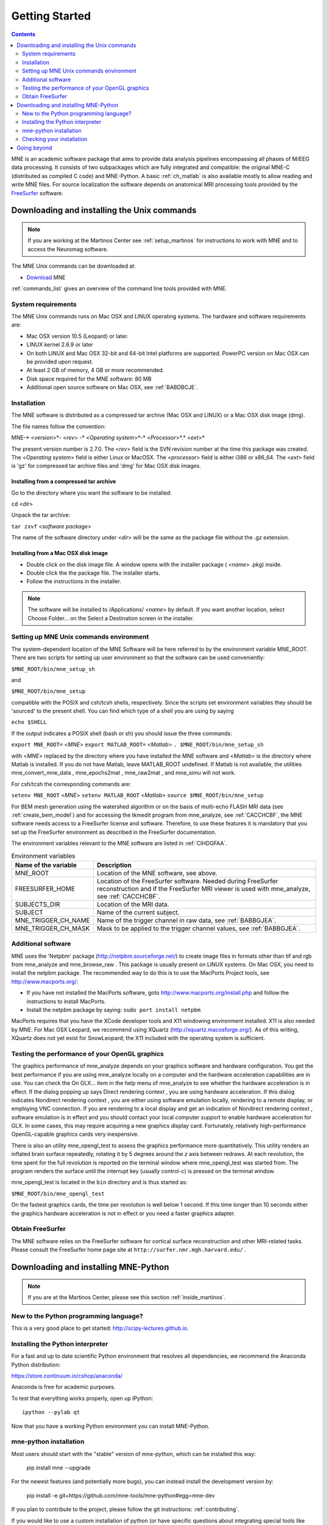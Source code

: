 .. _getting_started:

Getting Started
===============

.. contents:: Contents
   :local:
   :depth: 2

.. XXX do a Getting for both C and Python

MNE is an academic software package that aims to provide data analysis
pipelines encompassing all phases of M/EEG data processing.
It consists of two subpackages which are fully integrated
and compatible: the original MNE-C (distributed as compiled C code)
and MNE-Python. A basic :ref:`ch_matlab` is also available mostly
to allow reading and write MNE files. For source localization
the software depends on anatomical MRI processing tools provided
by the `FreeSurfer`_ software.

.. _FreeSurfer: http://surfer.nmr.mgh.harvard.edu

Downloading and installing the Unix commands
--------------------------------------------

.. note::

    If you are working at the Martinos Center see :ref:`setup_martinos`
    for instructions to work with MNE and to access the Neuromag software.

The MNE Unix commands can be downloaded at:

* `Download <http://www.nmr.mgh.harvard.edu/martinos/userInfo/data/MNE_register/index.php>`_ MNE

:ref:`commands_list` gives an overview of the command line
tools provided with MNE.

System requirements
###################

The MNE Unix commands runs on Mac OSX and LINUX operating systems.
The hardware and software requirements are:

- Mac OSX version 10.5 (Leopard) or later.

- LINUX kernel 2.6.9 or later

- On both LINUX and Mac OSX 32-bit and 64-bit Intel platforms
  are supported. PowerPC version on Mac OSX can be provided upon request.

- At least 2 GB of memory, 4 GB or more recommended.

- Disk space required for the MNE software: 80 MB

- Additional open source software on Mac OSX, see :ref:`BABDBCJE`.

Installation
############

The MNE software is distributed as a compressed tar archive
(Mac OSX and LINUX) or a Mac OSX disk image (dmg).

The file names follow the convention:

MNE-* <*version*>*- <*rev*> -* <*Operating
system*>*-* <*Processor*>*.* <*ext*>*

The present version number is 2.7.0. The <*rev*> field
is the SVN revision number at the time this package was created.
The <*Operating system*> field
is either Linux or MacOSX. The <*processor*> field
is either i386 or x86_64. The <*ext*> field
is 'gz' for compressed tar archive files and 'dmg' for
Mac OSX disk images.

Installing from a compressed tar archive
^^^^^^^^^^^^^^^^^^^^^^^^^^^^^^^^^^^^^^^^

Go to the directory where you want the software to be installed:

``cd`` <*dir*>

Unpack the tar archive:

``tar zxvf`` <*software package*>

The name of the software directory under <*dir*> will
be the same as the package file without the .gz extension.

Installing from a Mac OSX disk image
^^^^^^^^^^^^^^^^^^^^^^^^^^^^^^^^^^^^^

- Double click on the disk image file.
  A window opens with the installer package ( <*name*> .pkg)
  inside.

- Double click the the package file. The installer starts.

- Follow the instructions in the installer.

.. note::

    The software will be installed to /Applications/ <*name*> by default.
    If you want another location, select Choose Folder... on the Select a
    Destination screen in the installer.

.. _user_environment:

Setting up MNE Unix commands environment
########################################

The system-dependent location of the MNE Software will be
here referred to by the environment variable MNE_ROOT. There are
two scripts for setting up user environment so that the software
can be used conveniently:

``$MNE_ROOT/bin/mne_setup_sh``

and

``$MNE_ROOT/bin/mne_setup``

compatible with the POSIX and csh/tcsh shells, respectively. Since
the scripts set environment variables they should be 'sourced' to
the present shell. You can find which type of a shell you are using
by saying

``echo $SHELL``

If the output indicates a POSIX shell (bash or sh) you should issue
the three commands:

``export MNE_ROOT=`` <*MNE*> ``export MATLAB_ROOT=`` <*Matlab*> ``. $MNE_ROOT/bin/mne_setup_sh``

with <*MNE*> replaced
by the directory where you have installed the MNE software and <*Matlab*> is
the directory where Matlab is installed. If you do not have Matlab,
leave MATLAB_ROOT undefined. If Matlab is not available, the utilities
mne_convert_mne_data , mne_epochs2mat , mne_raw2mat ,
and mne_simu will not work.

For csh/tcsh the corresponding commands are:

``setenv MNE_ROOT`` <*MNE*> ``setenv MATLAB_ROOT`` <*Matlab*> ``source $MNE_ROOT/bin/mne_setup``

For BEM mesh generation using the watershed algorithm or
on the basis of multi-echo FLASH MRI data (see :ref:`create_bem_model`) and
for accessing the tkmedit program
from mne_analyze, see :ref:`CACCHCBF`,
the MNE software needs access to a FreeSurfer license
and software. Therefore, to use these features it is mandatory that
you set up the FreeSurfer environment
as described in the FreeSurfer documentation.

The environment variables relevant to the MNE software are
listed in :ref:`CIHDGFAA`.

.. tabularcolumns:: |p{0.3\linewidth}|p{0.55\linewidth}|
.. _CIHDGFAA:
.. table:: Environment variables

    +-------------------------+--------------------------------------------+
    | Name of the variable    |   Description                              |
    +=========================+============================================+
    | MNE_ROOT                | Location of the MNE software, see above.   |
    +-------------------------+--------------------------------------------+
    | FREESURFER_HOME         | Location of the FreeSurfer software.       |
    |                         | Needed during FreeSurfer reconstruction    |
    |                         | and if the FreeSurfer MRI viewer is used   |
    |                         | with mne_analyze, see :ref:`CACCHCBF`.     |
    +-------------------------+--------------------------------------------+
    | SUBJECTS_DIR            | Location of the MRI data.                  |
    +-------------------------+--------------------------------------------+
    | SUBJECT                 | Name of the current subject.               |
    +-------------------------+--------------------------------------------+
    | MNE_TRIGGER_CH_NAME     | Name of the trigger channel in raw data,   |
    |                         | see :ref:`BABBGJEA`.                       |
    +-------------------------+--------------------------------------------+
    | MNE_TRIGGER_CH_MASK     | Mask to be applied to the trigger channel  |
    |                         | values, see :ref:`BABBGJEA`.               |
    +-------------------------+--------------------------------------------+

.. _BABDBCJE:

Additional software
###################

MNE uses the 'Netpbm' package (http://netpbm.sourceforge.net/)
to create image files in formats other than tif and rgb from mne_analyze and mne_browse_raw .
This package is usually present on LINUX systems. On Mac OSX, you
need to install the netpbm package. The recommended way to do this
is to use the MacPorts Project tools, see http://www.macports.org/:

- If you have not installed the MacPorts
  software, goto http://www.macports.org/install.php and follow the
  instructions to install MacPorts.

- Install the netpbm package by saying: ``sudo port install netpbm``

MacPorts requires that you have the XCode developer tools
and X11 windowing environment installed. X11 is also needed by MNE.
For Mac OSX Leopard, we recommend using XQuartz (http://xquartz.macosforge.org/).
As of this writing, XQuartz does not yet exist for SnowLeopard;
the X11 included with the operating system is sufficient.

.. _CIHIIBDA:

Testing the performance of your OpenGL graphics
###############################################

The graphics performance of mne_analyze depends
on your graphics software and hardware configuration. You get the
best performance if you are using mne_analyze locally
on a computer and the hardware acceleration capabilities are in
use. You can check the On GLX... item
in the help menu of mne_analyze to
see whether the hardware acceleration is in effect. If the dialog
popping up says Direct rendering context ,
you are using hardware acceleration. If this dialog indicates Nondirect rendering context , you are either using software
emulation locally, rendering to a remote display, or employing VNC
connection. If you are rendering to a local display and get an indication
of Nondirect rendering context ,
software emulation is in effect and you should contact your local
computer support to enable hardware acceleration for GLX. In some
cases, this may require acquiring a new graphics display card. Fortunately,
relatively high-performance OpenGL-capable graphics cards very inexpensive.

There is also an utility mne_opengl_test to
assess the graphics performance more quantitatively. This utility
renders an inflated brain surface repeatedly, rotating it by 5 degrees
around the *z* axis between redraws. At each
revolution, the time spent for the full revolution is reported on
the terminal window where mne_opengl_test was
started from. The program renders the surface until the interrupt
key (usually control-c) is pressed on the terminal window.

mne_opengl_test is located
in the ``bin`` directory and is thus started as:

``$MNE_ROOT/bin/mne_opengl_test``

On the fastest graphics cards, the time per revolution is
well below 1 second. If this time longer than 10 seconds either
the graphics hardware acceleration is not in effect or you need
a faster graphics adapter.

Obtain FreeSurfer
#################

The MNE software relies on the FreeSurfer software for cortical
surface reconstruction and other MRI-related tasks. Please consult
the FreeSurfer home page site at ``http://surfer.nmr.mgh.harvard.edu/`` .


Downloading and installing MNE-Python
-------------------------------------

.. note::

    If you are at the Martinos Center, please see this section :ref:`inside_martinos`.

New to the Python programming language?
#######################################

This is a very good place to get started: http://scipy-lectures.github.io.

Installing the Python interpreter
#################################

For a fast and up to date scientific Python environment that resolves all
dependencies, we recommend the Anaconda Python distribution:

https://store.continuum.io/cshop/anaconda/

Anaconda is free for academic purposes.

To test that everything works properly, open up IPython::

    ipython --pylab qt

Now that you have a working Python environment you can install MNE-Python.

mne-python installation
#######################

Most users should start with the "stable" version of mne-python, which can
be installed this way:

    pip install mne --upgrade

For the newest features (and potentially more bugs), you can instead install
the development version by:

    pip install -e git+https://github.com/mne-tools/mne-python#egg=mne-dev

If you plan to contribute to the project, please follow the git instructions: 
:ref:`contributing`.

If you would like to use a custom installation of python (or have specific
questions about integrating special tools like IPython notebooks), please
see this section :ref:`detailed_notes`.

Checking your installation
##########################

To check that everything went fine, in ipython, type::

    >>> import mne

If you get a new prompt with no error messages, you should be good to go!
Consider reading the :ref:`detailed_notes` for more advanced options and
speed-related enhancements.

Going beyond
------------

Now you're ready to read our:

  * :ref:`tutorials`
  * `Examples <auto_examples/index.html>`_
  * :ref:`manual`
